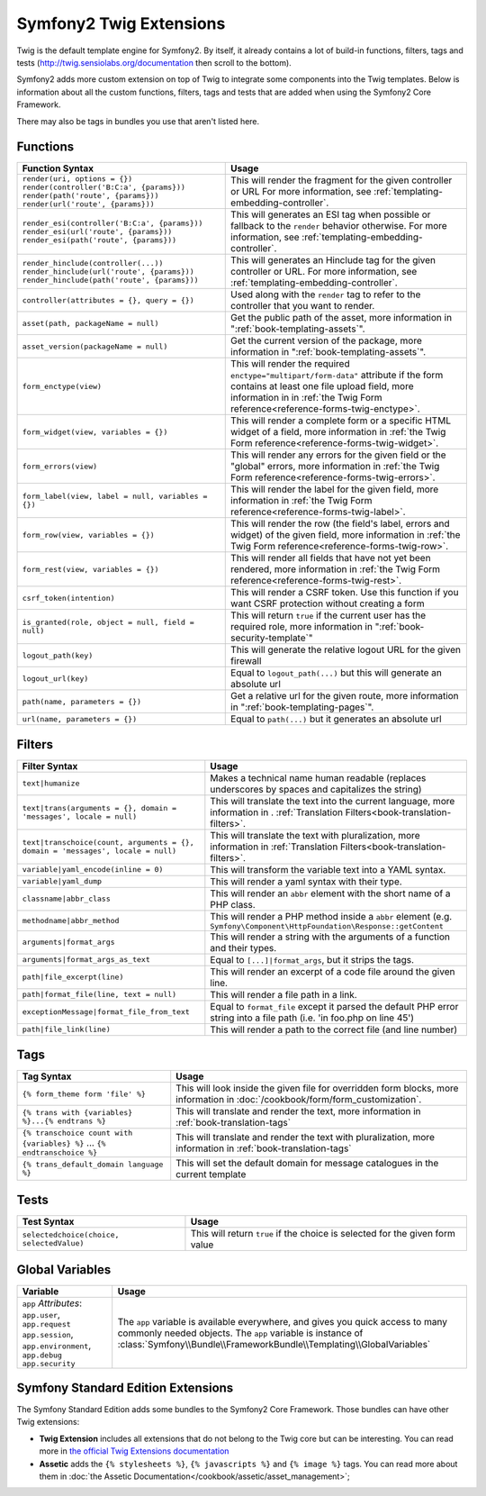 .. index::
    single: Symfony2 Twig extensions

Symfony2 Twig Extensions
========================

Twig is the default template engine for Symfony2. By itself, it already contains
a lot of build-in functions, filters, tags and tests (`http://twig.sensiolabs.org/documentation`_
then scroll to the bottom).

Symfony2 adds more custom extension on top of Twig to integrate some components
into the Twig templates. Below is information about all the custom functions,
filters, tags and tests that are added when using the Symfony2 Core Framework.

There may also be tags in bundles you use that aren't listed here.

Functions
---------

.. versionadded:: 2.1
    The ``csrf_token``, ``logout_path`` and ``logout_url`` functions were added in Symfony2.1

.. versionadded:: 2.3
    The ``render`` and ``controller`` functions are new in Symfony 2.2. Prior,
    the ``{% render %}`` tag was used and had a different signature.

+----------------------------------------------------+--------------------------------------------------------------------------------------------+
| Function Syntax                                    | Usage                                                                                      |
+====================================================+============================================================================================+
| ``render(uri, options = {})``                      | This will render the fragment for the given controller or URL                              |
| ``render(controller('B:C:a', {params}))``          | For more information, see :ref:`templating-embedding-controller`.                          |
| ``render(path('route', {params}))``                |                                                                                            |
| ``render(url('route', {params}))``                 |                                                                                            |
+----------------------------------------------------+--------------------------------------------------------------------------------------------+
| ``render_esi(controller('B:C:a', {params}))``      | This will generates an ESI tag when possible or fallback to the ``render``                 |
| ``render_esi(url('route', {params}))``             | behavior otherwise. For more information, see :ref:`templating-embedding-controller`.      |
| ``render_esi(path('route', {params}))``            |                                                                                            |
+----------------------------------------------------+--------------------------------------------------------------------------------------------+
| ``render_hinclude(controller(...))``               | This will generates an Hinclude tag for the given controller or URL.                       |
| ``render_hinclude(url('route', {params}))``        | For more information, see :ref:`templating-embedding-controller`.                          |
| ``render_hinclude(path('route', {params}))``       |                                                                                            |
+----------------------------------------------------+--------------------------------------------------------------------------------------------+
| ``controller(attributes = {}, query = {})``        | Used along with the ``render`` tag to refer to the controller that you want to render.     |
+----------------------------------------------------+--------------------------------------------------------------------------------------------+
| ``asset(path, packageName = null)``                | Get the public path of the asset, more information in                                      |
|                                                    | ":ref:`book-templating-assets`".                                                           |
+----------------------------------------------------+--------------------------------------------------------------------------------------------+
| ``asset_version(packageName = null)``              | Get the current version of the package, more information in                                |
|                                                    | ":ref:`book-templating-assets`".                                                           |
+----------------------------------------------------+--------------------------------------------------------------------------------------------+
| ``form_enctype(view)``                             | This will render the required ``enctype="multipart/form-data"`` attribute                  |
|                                                    | if the form contains at least one file upload field, more information in                   |
|                                                    | in :ref:`the Twig Form reference<reference-forms-twig-enctype>`.                           |
+----------------------------------------------------+--------------------------------------------------------------------------------------------+
| ``form_widget(view, variables = {})``              | This will render a complete form or a specific HTML widget of a field,                     |
|                                                    | more information in :ref:`the Twig Form reference<reference-forms-twig-widget>`.           |
+----------------------------------------------------+--------------------------------------------------------------------------------------------+
| ``form_errors(view)``                              | This will render any errors for the given field or the "global" errors,                    |
|                                                    | more information in :ref:`the Twig Form reference<reference-forms-twig-errors>`.           |
+----------------------------------------------------+--------------------------------------------------------------------------------------------+
| ``form_label(view, label = null, variables = {})`` | This will render the label for the given field, more information in                        |
|                                                    | :ref:`the Twig Form reference<reference-forms-twig-label>`.                                |
+----------------------------------------------------+--------------------------------------------------------------------------------------------+
| ``form_row(view, variables = {})``                 | This will render the row (the field's label, errors and widget) of the                     |
|                                                    | given field, more information in :ref:`the Twig Form reference<reference-forms-twig-row>`. |
+----------------------------------------------------+--------------------------------------------------------------------------------------------+
| ``form_rest(view, variables = {})``                | This will render all fields that have not yet been rendered, more                          |
|                                                    | information in :ref:`the Twig Form reference<reference-forms-twig-rest>`.                  |
+----------------------------------------------------+--------------------------------------------------------------------------------------------+
| ``csrf_token(intention)``                          | This will render a CSRF token. Use this function if you want CSRF protection without       |
|                                                    | creating a form                                                                            |
+----------------------------------------------------+--------------------------------------------------------------------------------------------+
| ``is_granted(role, object = null, field = null)``  | This will return ``true`` if the current user has the required role, more                  |
|                                                    | information in ":ref:`book-security-template`"                                             |
+----------------------------------------------------+--------------------------------------------------------------------------------------------+
| ``logout_path(key)``                               | This will generate the relative logout URL for the given firewall                          |
+----------------------------------------------------+--------------------------------------------------------------------------------------------+
| ``logout_url(key)``                                | Equal to ``logout_path(...)`` but this will generate an absolute url                       |
+----------------------------------------------------+--------------------------------------------------------------------------------------------+
| ``path(name, parameters = {})``                    | Get a relative url for the given route, more information in                                |
|                                                    | ":ref:`book-templating-pages`".                                                            |
+----------------------------------------------------+--------------------------------------------------------------------------------------------+
| ``url(name, parameters = {})``                     | Equal to ``path(...)`` but it generates an absolute url                                    |
+----------------------------------------------------+--------------------------------------------------------------------------------------------+

Filters
-------

.. versionadded:: 2.1
    The ``humanize`` filter was added in Symfony2.1

+---------------------------------------------------------------------------------+-------------------------------------------------------------------+
| Filter Syntax                                                                   | Usage                                                             |
+=================================================================================+===================================================================+
| ``text|humanize``                                                               | Makes a technical name human readable (replaces underscores by    |
|                                                                                 | spaces and capitalizes the string)                                |
+---------------------------------------------------------------------------------+-------------------------------------------------------------------+
| ``text|trans(arguments = {}, domain = 'messages', locale = null)``              | This will translate the text into the current language, more      |
|                                                                                 | information in .                                                  |
|                                                                                 | :ref:`Translation Filters<book-translation-filters>`.             |
+---------------------------------------------------------------------------------+-------------------------------------------------------------------+
| ``text|transchoice(count, arguments = {}, domain = 'messages', locale = null)`` | This will translate the text with pluralization, more information |
|                                                                                 | in :ref:`Translation Filters<book-translation-filters>`.          |
+---------------------------------------------------------------------------------+-------------------------------------------------------------------+
| ``variable|yaml_encode(inline = 0)``                                            | This will transform the variable text into a YAML syntax.         |
+---------------------------------------------------------------------------------+-------------------------------------------------------------------+
| ``variable|yaml_dump``                                                          | This will render a yaml syntax with their type.                   |
+---------------------------------------------------------------------------------+-------------------------------------------------------------------+
| ``classname|abbr_class``                                                        | This will render an ``abbr`` element with the short name of a     |
|                                                                                 | PHP class.                                                        |
+---------------------------------------------------------------------------------+-------------------------------------------------------------------+
| ``methodname|abbr_method``                                                      | This will render a PHP method inside a ``abbr`` element           |
|                                                                                 | (e.g. ``Symfony\Component\HttpFoundation\Response::getContent``   |
+---------------------------------------------------------------------------------+-------------------------------------------------------------------+
| ``arguments|format_args``                                                       | This will render a string with the arguments of a function and    |
|                                                                                 | their types.                                                      |
+---------------------------------------------------------------------------------+-------------------------------------------------------------------+
| ``arguments|format_args_as_text``                                               | Equal to ``[...]|format_args``, but it strips the tags.           |
+---------------------------------------------------------------------------------+-------------------------------------------------------------------+
| ``path|file_excerpt(line)``                                                     | This will render an excerpt of a code file around the given line. |
+---------------------------------------------------------------------------------+-------------------------------------------------------------------+
| ``path|format_file(line, text = null)``                                         | This will render a file path in a link.                           |
+---------------------------------------------------------------------------------+-------------------------------------------------------------------+
| ``exceptionMessage|format_file_from_text``                                      | Equal to ``format_file`` except it parsed the default PHP error   |
|                                                                                 | string into a file path (i.e. 'in foo.php on line 45')            |
+---------------------------------------------------------------------------------+-------------------------------------------------------------------+
| ``path|file_link(line)``                                                        | This will render a path to the correct file (and line number)     |
+---------------------------------------------------------------------------------+-------------------------------------------------------------------+

Tags
----

+---------------------------------------------------+--------------------------------------------------------------------+
| Tag Syntax                                        | Usage                                                              |
+===================================================+====================================================================+
| ``{% form_theme form 'file' %}``                  | This will look inside the given file for overridden form blocks,   |
|                                                   | more information in :doc:`/cookbook/form/form_customization`.      |
+---------------------------------------------------+--------------------------------------------------------------------+
| ``{% trans with {variables} %}...{% endtrans %}`` | This will translate and render the text, more information in       |
|                                                   | :ref:`book-translation-tags`                                       |
+---------------------------------------------------+--------------------------------------------------------------------+
| ``{% transchoice count with {variables} %}``      | This will translate and render the text with pluralization, more   |
| ...                                               | information in :ref:`book-translation-tags`                        |
| ``{% endtranschoice %}``                          |                                                                    |
+---------------------------------------------------+--------------------------------------------------------------------+
| ``{% trans_default_domain language %}``           | This will set the default domain for message catalogues in the     |
|                                                   | current template                                                   |
+---------------------------------------------------+--------------------------------------------------------------------+

Tests
-----

.. versionadded:: 2.1
    The ``selectedchoice`` test was added in Symfony2.1

+---------------------------------------------------+------------------------------------------------------------------------------+
| Test Syntax                                       | Usage                                                                        |
+===================================================+==============================================================================+
| ``selectedchoice(choice, selectedValue)``         | This will return ``true`` if the choice is selected for the given form value |
+---------------------------------------------------+------------------------------------------------------------------------------+

Global Variables
----------------

+-------------------------------------------------------+------------------------------------------------------------------------------------+
| Variable                                              | Usage                                                                              |
+=======================================================+====================================================================================+
| ``app`` *Attributes*: ``app.user``, ``app.request``   | The ``app`` variable is available everywhere, and gives you quick                  |
| ``app.session``, ``app.environment``, ``app.debug``   | access to many commonly needed objects. The ``app`` variable is                    |
| ``app.security``                                      | instance of :class:`Symfony\\Bundle\\FrameworkBundle\\Templating\\GlobalVariables` |
+-------------------------------------------------------+------------------------------------------------------------------------------------+

Symfony Standard Edition Extensions
-----------------------------------

The Symfony Standard Edition adds some bundles to the Symfony2 Core Framework.
Those bundles can have other Twig extensions:

* **Twig Extension** includes all extensions that do not belong to the
  Twig core but can be interesting. You can read more in 
  `the official Twig Extensions documentation`_
* **Assetic** adds the ``{% stylesheets %}``, ``{% javascripts %}`` and 
  ``{% image %}`` tags. You can read more about them in 
  :doc:`the Assetic Documentation</cookbook/assetic/asset_management>`;

.. _`the official Twig Extensions documentation`: http://twig.sensiolabs.org/doc/extensions/index.html
.. _`http://twig.sensiolabs.org/documentation`: http://twig.sensiolabs.org/documentation
